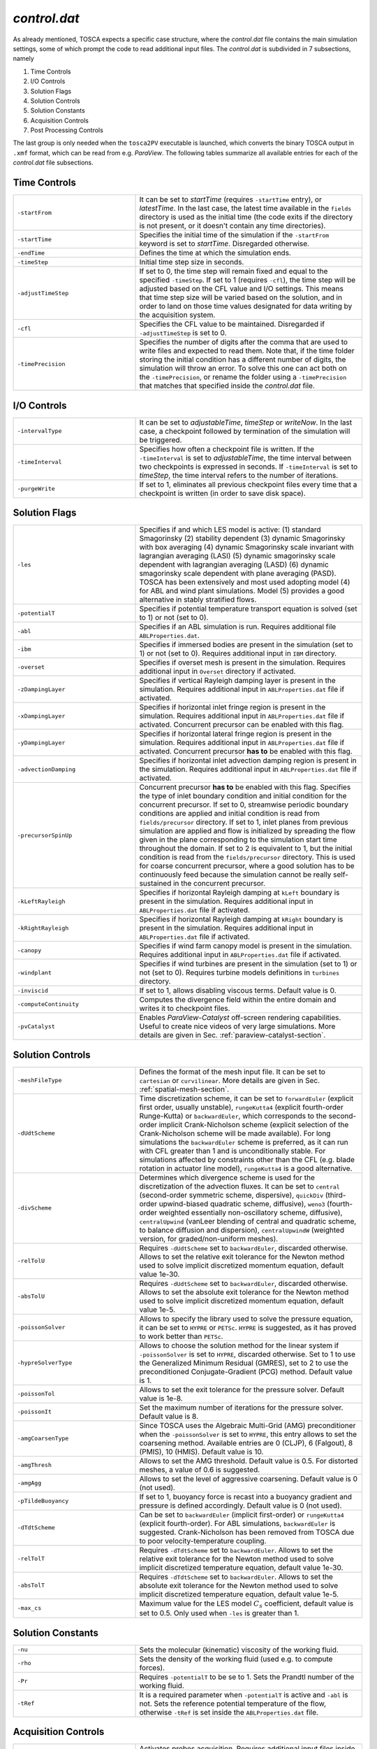 .. _control-subsection:

`control.dat`
~~~~~~~~~~~~~

As already mentioned, TOSCA expects a specific case structure, where the `control.dat` file contains the main simulation settings, 
some of which prompt the code to read additional input files. The `control.dat` is subdivided in 7 subsections, namely

1. Time Controls
2. I/O Controls 
3. Solution Flags 
4. Solution Controls 
5. Solution Constants 
6. Acquisition Controls 
7. Post Processing Controls 

The last group is only needed when the ``tosca2PV`` executable is launched, which converts the binary TOSCA output in ``.xmf`` 
format, which can be read from e.g. `ParaView`. The following tables summarize all available entries for each of the `control.dat` 
file subsections. 

Time Controls 
*************

.. table:: 
   :widths: 35, 65
   :align: center
                                                                                                       
   ===================== =====================================================================================================
   ``-startFrom``        It can be set to `startTime` (requires ``-startTime`` entry), or `latestTime`. In the last case, 
                         the latest time available in the ``fields`` directory is used as the initial time (the code exits if 
                         the directory is not present, or it doesn't contain any time 
                         directories).                                  
   --------------------- -----------------------------------------------------------------------------------------------------
   ``-startTime``        Specifies the initial time of the simulation if the ``-startFrom`` keyword is set to `startTime`.  
                         Disregarded otherwise.                                                                              
   --------------------- -----------------------------------------------------------------------------------------------------
   ``-endTime``          Defines the time at which the simulation ends.                                                      
   --------------------- -----------------------------------------------------------------------------------------------------
   ``-timeStep``         Initial time step size in seconds.                                                                  
   --------------------- -----------------------------------------------------------------------------------------------------
   ``-adjustTimeStep``   If set to 0, the time step will remain fixed and equal to the specified ``-timeStep``. If set to 
                         1 (requires ``-cfl``), the time step will be adjusted based on the CFL value and I/O settings. This  
                         means that time step size will be varied based on the solution, and in order to land on those    
                         time values designated for data writing by the acquisition 
                         system.                                                            
   --------------------- -----------------------------------------------------------------------------------------------------
   ``-cfl``              Specifies the CFL value to be maintained. Disregarded if ``-adjustTimeStep`` is set to 0.            
   --------------------- -----------------------------------------------------------------------------------------------------
   ``-timePrecision``    Specifies the number of digits after the comma that are used to write files and expected to read    
                         them. Note that, if the time folder storing the initial condition has a different number of digits, 
                         the simulation will throw an error. To solve this one can act both on the ``-timePrecision``, or     
                         rename the folder using a ``-timePrecision`` that matches that specified inside the `control.dat` 
                         file.                                       
   ===================== =====================================================================================================

I/O Controls 
************

.. table:: 
   :widths: 35, 65
   :align: center 
                                                                                                          
   ===================== =====================================================================================================
   ``-intervalType``     It can be set to `adjustableTime`, `timeStep` or `writeNow`. In the last case, a checkpoint 
                         followed by termination of the simulation will be triggered.
   --------------------- -----------------------------------------------------------------------------------------------------
   ``-timeInterval``     Specifies how often a checkpoint file is written. If the ``-timeInterval`` is set to 
                         `adjustableTime`, the time interval between two checkpoints is expressed in seconds. If 
                         ``-timeInterval`` is set to `timeStep`, the time interval refers to the number of iterations.
   --------------------- -----------------------------------------------------------------------------------------------------
   ``-purgeWrite``       If set to 1, eliminates all previous checkpoint files every time that a checkpoint is written 
                         (in order to save disk space).
   ===================== =====================================================================================================

Solution Flags 
**************
 
.. table:: 
   :widths: 35, 65
   :align: center 
                                                                                                           
   ====================== =====================================================================================================  
   ``-les``               Specifies if and which LES model is active: 
                          (1) standard Smagorinsky
                          (2) stability dependent
                          (3) dynamic Smagorinsky with box averaging
                          (4) dynamic Smagorinsky scale invariant with lagrangian averaging (LASI)
                          (5) dynamic smagorinsky scale dependent with lagrangian averaging (LASD)
                          (6) dynamic smagorinsky scale dependent with plane averaging (PASD).
                          TOSCA has been extensively and most used adopting model (4) for ABL and wind plant simulations. 
                          Model (5) provides a good alternative in stably stratified flows.
   ---------------------- -----------------------------------------------------------------------------------------------------
   ``-potentialT``        Specifies if potential temperature transport equation is solved (set to 1) or not (set to 0).
   ---------------------- -----------------------------------------------------------------------------------------------------
   ``-abl``               Specifies if an ABL simulation is run. Requires additional file ``ABLProperties.dat``.
   ---------------------- -----------------------------------------------------------------------------------------------------
   ``-ibm``               Specifies if immersed bodies are present in the simulation (set to 1) or not (set to 0). Requires 
                          additional input in ``IBM`` directory.
   ---------------------- -----------------------------------------------------------------------------------------------------
   ``-overset``           Specifies if overset mesh is present in the simulation. Requires additional input in ``Overset`` 
                          directory if activated.
   ---------------------- -----------------------------------------------------------------------------------------------------
   ``-zDampingLayer``     Specifies if vertical Rayleigh damping layer is present in the simulation. Requires additional 
                          input in ``ABLProperties.dat`` file if activated.
   ---------------------- -----------------------------------------------------------------------------------------------------
   ``-xDampingLayer``     Specifies if horizontal inlet fringe region is present in the simulation. Requires additional input  
                          in ``ABLProperties.dat`` file if activated. Concurrent precursor can be enabled with this flag.
   ---------------------- -----------------------------------------------------------------------------------------------------
   ``-yDampingLayer``     Specifies if horizontal lateral fringe region is present in the simulation. Requires additional input  
                          in ``ABLProperties.dat`` file if activated. Concurrent precursor **has to** be enabled with this 
                          flag. 
   ---------------------- -----------------------------------------------------------------------------------------------------
   ``-advectionDamping``  Specifies if horizontal inlet advection damping region is present in the simulation. Requires 
                          additional input in ``ABLProperties.dat`` file if activated. 
   ---------------------- -----------------------------------------------------------------------------------------------------
   ``-precursorSpinUp``   Concurrent precursor **has to** be enabled with this flag. Specifies the type of inlet boundary 
                          condition and initial condition for the concurrent precursor. If set to 0, streamwise periodic 
                          boundary conditions are applied and initial condition is read from ``fields/precursor`` directory.
                          If set to 1, inlet planes from previous simulation are applied and flow is initialized by 
                          spreading the flow given in the plane corresponding to the simulation start time throughout the 
                          domain. If set to 2 is equivalent to 1, but the initial condition is read from the 
                          ``fields/precursor`` directory. This is used for coarse concurrent precursor, where a good solution
                          has to be continuously feed because the simulation cannot be really self-sustained in the concurrent
                          precursor. 
   ---------------------- -----------------------------------------------------------------------------------------------------
   ``-kLeftRayleigh``     Specifies if horizontal Rayleigh damping at ``kLeft`` boundary is present in the simulation. 
                          Requires additional input in ``ABLProperties.dat`` file if activated.
   ---------------------- -----------------------------------------------------------------------------------------------------
   ``-kRightRayleigh``    Specifies if horizontal Rayleigh damping at ``kRight`` boundary is present in the simulation. 
                          Requires additional input in ``ABLProperties.dat`` file if activated.
   ---------------------- -----------------------------------------------------------------------------------------------------
   ``-canopy``            Specifies if wind farm canopy model is present in the simulation. Requires additional input in 
                          ``ABLProperties.dat`` file if activated.
   ---------------------- -----------------------------------------------------------------------------------------------------
   ``-windplant``         Specifies if wind turbines are present in the simulation (set to 1) or not (set to 0). Requires 
                          turbine models definitions in ``turbines`` directory.
   ---------------------- -----------------------------------------------------------------------------------------------------
   ``-inviscid``          If set to 1, allows disabling viscous terms. Default value is 0.
   ---------------------- -----------------------------------------------------------------------------------------------------
   ``-computeContinuity`` Computes the divergence field within the entire domain and writes it to checkpoint files. 
   ---------------------- -----------------------------------------------------------------------------------------------------
   ``-pvCatalyst``        Enables `ParaView-Catalyst` off-screen rendering capabilities. Useful to create nice videos of very 
                          large simulations. More details are given in Sec. :ref:`paraview-catalyst-section`.
   ====================== =====================================================================================================

Solution Controls 
*****************

.. table:: 
   :widths: 35, 65
   :align: center 
                                                                                                           
   ========================= ====================================================================================================
   ``-meshFileType``         Defines the format of the mesh input file. It can be set to ``cartesian`` or ``curvilinear``.
                             More details are given in Sec. :ref:`spatial-mesh-section`.
   ------------------------- ----------------------------------------------------------------------------------------------------
   ``-dUdtScheme``           Time discretization scheme, it can be set to ``forwardEuler`` (explicit first order, usually 
                             unstable), ``rungeKutta4`` (explicit fourth-order Runge-Kutta) or ``backwardEuler``, 
                             which corresponds to the second-order implicit Crank-Nicholson scheme (explicit selection of 
                             the Crank-Nicholson scheme will be made available). For long simulations the 
                             ``backwardEuler`` scheme is preferred, as it can run with CFL greater than 1 and is 
                             unconditionally stable. For simulations affected by constraints other than the CFL (e.g. blade 
                             rotation in actuator line model), ``rungeKutta4`` is a good alternative.
   ------------------------- ----------------------------------------------------------------------------------------------------
   ``-divScheme``            Determines which divergence scheme is used for the discretization of the advection fluxes. It 
                             can be set to ``central`` (second-order symmetric scheme, dispersive), ``quickDiv`` (third-order 
                             upwind-biased quadratic scheme, diffusive), ``weno3`` (fourth-order weighted essentially 
                             non-oscillatory scheme, diffusive), ``centralUpwind`` (vanLeer blending of central and quadratic 
                             scheme, to balance diffusion and dispersion), ``centralUpwindW`` (weighted version, for 
                             graded/non-uniform meshes).
   ------------------------- ----------------------------------------------------------------------------------------------------
   ``-relTolU``              Requires ``-dUdtScheme`` set to ``backwardEuler``, discarded otherwise. Allows to set the relative 
                             exit tolerance for the Newton method used to solve implicit discretized momentum equation, default 
                             value 1e-30.
   ------------------------- ----------------------------------------------------------------------------------------------------
   ``-absTolU``              Requires ``-dUdtScheme`` set to ``backwardEuler``, discarded otherwise. Allows to set the absolute 
                             exit tolerance for the Newton method used to solve implicit discretized momentum equation, 
                             default value 1e-5.
   ------------------------- ----------------------------------------------------------------------------------------------------
   ``-poissonSolver``        Allows to specify the library used to solve the pressure equation, it can be set to ``HYPRE`` or 
                             ``PETSc``. ``HYPRE`` is suggested, as it has proved to work better than ``PETSc``.
   ------------------------- ----------------------------------------------------------------------------------------------------
   ``-hypreSolverType``      Allows to choose the solution method for the linear system if ``-poissonSolver`` is set to 
                             ``HYPRE``, discarded otherwise. Set to 1 to use the Generalized Minimum Residual (GMRES), set 
                             to 2 to use the preconditioned Conjugate-Gradient (PCG) method. Default value is 1.
   ------------------------- ----------------------------------------------------------------------------------------------------
   ``-poissonTol``           Allows to set the exit tolerance for the pressure solver. Default value is 1e-8.
   ------------------------- ----------------------------------------------------------------------------------------------------
   ``-poissonIt``            Set the maximum number of iterations for the pressure solver. Default value is 8.
   ------------------------- ----------------------------------------------------------------------------------------------------
   ``-amgCoarsenType``       Since TOSCA uses the Algebraic Multi-Grid (AMG) preconditioner when the ``-poissonSolver`` is set 
                             to ``HYPRE``, this entry allows to set the coarsening method. Available entries are 0 (CLJP), 
                             6 (Falgout), 8 (PMIS), 10 (HMIS). Default value is 10.
   ------------------------- ----------------------------------------------------------------------------------------------------
   ``-amgThresh``            Allows to set the AMG threshold. Default value is 0.5. For distorted meshes, a value of 0.6 is 
                             suggested.
   ------------------------- ----------------------------------------------------------------------------------------------------
   ``-amgAgg``               Allows to set the level of aggressive coarsening. Default value is 0 (not used).
   ------------------------- ----------------------------------------------------------------------------------------------------
   ``-pTildeBuoyancy``       If set to 1, buoyancy force is recast into a buoyancy gradient and pressure is defined accordingly. 
                             Default value is 0 (not used).
   ------------------------- ----------------------------------------------------------------------------------------------------
   ``-dTdtScheme``           Can be set to ``backwardEuler`` (implicit first-order) or ``rungeKutta4`` (explicit fourth-order). 
                             For ABL simulations, ``backwardEuler`` is suggested. Crank-Nicholson has been removed from TOSCA
                             due to poor velocity-temperature coupling. 
   ------------------------- ----------------------------------------------------------------------------------------------------
   ``-relTolT``              Requires ``-dTdtScheme`` set to ``backwardEuler``. Allows to set the relative exit tolerance for 
                             the Newton method used to solve implicit discretized temperature equation, default value 1e-30.
   ------------------------- ----------------------------------------------------------------------------------------------------
   ``-absTolT``              Requires ``-dTdtScheme`` set to ``backwardEuler``. Allows to set the absolute exit tolerance for 
                             the Newton method used to solve implicit discretized temperature equation, default value 1e-5.
   ------------------------- ----------------------------------------------------------------------------------------------------
   ``-max_cs``               Maximum value for the LES model :math:`C_s` coefficient, default value is set to 0.5. Only used when
                             ``-les`` is greater than 1. 
   ========================= ====================================================================================================

Solution Constants 
******************

.. table:: 
   :widths: 35, 65
   :align: center 
         
   ========================= ====================================================================================================
   ``-nu``                   Sets the molecular (kinematic) viscosity of the working fluid.
   ------------------------- ----------------------------------------------------------------------------------------------------
   ``-rho``                  Sets the density of the working fluid (used e.g. to compute forces).
   ------------------------- ----------------------------------------------------------------------------------------------------
   ``-Pr``                   Requires ``-potentialT`` to be se to 1. Sets the Prandtl number of the working fluid.
   ------------------------- ----------------------------------------------------------------------------------------------------
   ``-tRef``                 It is a required parameter when ``-potentialT`` is active and ``-abl`` is not. Sets the reference 
                             potential temperature of the flow, otherwise ``-tRef`` is set inside the ``ABLProperties.dat`` file.
   ========================= ====================================================================================================

Acquisition Controls 
********************

.. table:: 
   :widths: 35, 65
   :align: center 
     
   ============================== ========================================================================================================================
   ``-probes``                    Activates probes acquisition. Requires additional input files inside ``sampling/probes`` directory.
   ------------------------------ ------------------------------------------------------------------------------------------------------------------------
   ``-sections``                  Activates acquisition of sections to be visualized in `ParaView`. Requires additional input files in 
                                  ``sampling/surfaces`` directory.
   ------------------------------ ------------------------------------------------------------------------------------------------------------------------
   ``-averageABL``                Activates planar averages at every cell-level in the z-direction. Requires ``-abl`` to be active.
   ------------------------------ ------------------------------------------------------------------------------------------------------------------------
   ``-averageABLPeriod``          Output period of the ABL planar averages. It is a required parameter, even if ``-averageABL`` is set to 
                                  0, for concurrent-precursor simulations, where these averages are always active. 
   ------------------------------ ------------------------------------------------------------------------------------------------------------------------
   ``-averageABLStartTime``       Time at which ABL planar averages are started. It is a required parameter, even if ``-averageABL`` is set to 
                                  0, for concurrent-precursor simulations.
   ------------------------------ ------------------------------------------------------------------------------------------------------------------------
   ``-average3LM``                Activates vertical averages within layer at user-defined points. Requires additional inputs in 
                                  ``sampling`` directory.
   ------------------------------ ------------------------------------------------------------------------------------------------------------------------
   ``-perturbABL``                Activates acquisition of perturbation fields at the same location as sections to be visualized in ParaView. 
                                  Requires additional inputs in ``sampling`` directory.
   ------------------------------ ------------------------------------------------------------------------------------------------------------------------
   ``-averaging``                 It can be activated by setting to 1, 2, or 3 to get a higher amount of three-dimensional averaged fields.
   ------------------------------ ------------------------------------------------------------------------------------------------------------------------
   ``-avgPeriod``                 Average period of three-dimensional averages. Fields are written at checkpoint times in the correspondent time 
                                  folder.
   ------------------------------ ------------------------------------------------------------------------------------------------------------------------
   ``-avgStartTime``              Start time of three-dimensional averages.
   ------------------------------ ------------------------------------------------------------------------------------------------------------------------
   ``-phaseAveraging``            These averages are a duplicate of the averages, but are useful if one wants to perform both unconditioned-averages 
                                  and phase-averages, e.g. at multiples of some characteristic time, in the same simulation.
   ------------------------------ ------------------------------------------------------------------------------------------------------------------------
   ``-phaseAvgPeriod``            Average period of three-dimensional phase averages. Fields are written at checkpoint times in the correspondent time 
                                  folder.
   ------------------------------ ------------------------------------------------------------------------------------------------------------------------
   ``-phaseAvgStartTime``         Start time of three-dimensional phase averages.
   ------------------------------ ------------------------------------------------------------------------------------------------------------------------
   ``-keBudgets``                 Set to 1 to activate mechanical energy budgets. Requires additional inputs in ``sampling`` directory.
   ------------------------------ ------------------------------------------------------------------------------------------------------------------------
   ``-writePressureForce``        Writes pressure force on the IBM surface.
   ------------------------------ ------------------------------------------------------------------------------------------------------------------------
   ``-computeQ``                  Writes 3D field of Q-criterion at checkpoint times.
   ------------------------------ ------------------------------------------------------------------------------------------------------------------------
   ``-computeL2``                 Writes 3D field of Lambda2-criterion at checkpoint times.
   ------------------------------ ------------------------------------------------------------------------------------------------------------------------
   ``-computeFarmForce``          Writes 3D field of wind farm body force at checkpoint times.
   ------------------------------ ------------------------------------------------------------------------------------------------------------------------
   ``-computeSources``            Compute source fields to be written in checkpoint files, to be converted in ``.xmf`` format by 
                                  ``tosca2PV`` executable. Depending on what is active, it calculates the coriolis force and driving 
                                  pressure gradient (require ``-abl`` set to 1), the inlet and lateral fringe source terms (require 
                                  ``-xDampingLayer`` and ``-yDampingLayer`` set to 1, respectively) and the body force from the canopy
                                  model (requires ``-canopy`` set to 1). 
   ------------------------------ ------------------------------------------------------------------------------------------------------------------------
   ``-computeBuoyancy``           Writes 3D field of buoyancy term in the momentum equation at checkpoint times.
   ============================== ========================================================================================================================

Post Processing Controls 
************************

.. table:: 
   :widths: 35, 65
   :align: center 
    
   ============================== ========================================================================================================================
   ``-postProcessFields``         Activate to post process 3D fields. It should be deactivated (set to 0) for too big cases to be fit in the memory of a 
                                  single node, as field conversion from binary to ``.xmf`` is not parallelized. Note that there is no plans within the 
                                  TOSCA developers team to parallelize this feature, as too big cases could not be visualized in `ParaView` anyways due 
                                  to RAM limitations. We suggest to use ``-sections`` instead, where parallel writing is enabled. 
   ------------------------------ ------------------------------------------------------------------------------------------------------------------------
   ``-writeRaster``               Activate to write raster file from jSections.
   ------------------------------ ------------------------------------------------------------------------------------------------------------------------
   ``-sections``                  Activate to post process binary sections and write ``.xmf`` and ``.hdf5`` files to be visualized in e.g. `ParaView`.
                                  This feature also works if ``tosca2PV`` is launched in parallel. When concurrent precursor is activated, those sections
                                  which fall inside the concurrent precursor domain are also processed, so that the user only has to provide one 
                                  section definition inside the ``sampling/surfaces`` directory. 
   ------------------------------ ------------------------------------------------------------------------------------------------------------------------
   ``-postProcessPrecursor``      Activate to also post process fields from the concurrent precursor simulation. Similarly to the ``-postProcessFields``
                                  flag, this option is not available in parallel. 
   ============================== ========================================================================================================================

